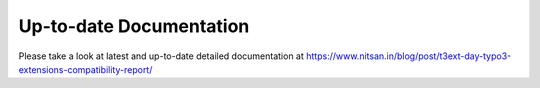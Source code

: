 
Up-to-date Documentation
------------------------

Please take a look at latest and up-to-date detailed documentation at `https://www.nitsan.in/blog/post/t3ext-day-typo3-extensions-compatibility-report/ <https://www.nitsan.in/blog/post/t3ext-day-typo3-extensions-compatibility-report/>`_ 